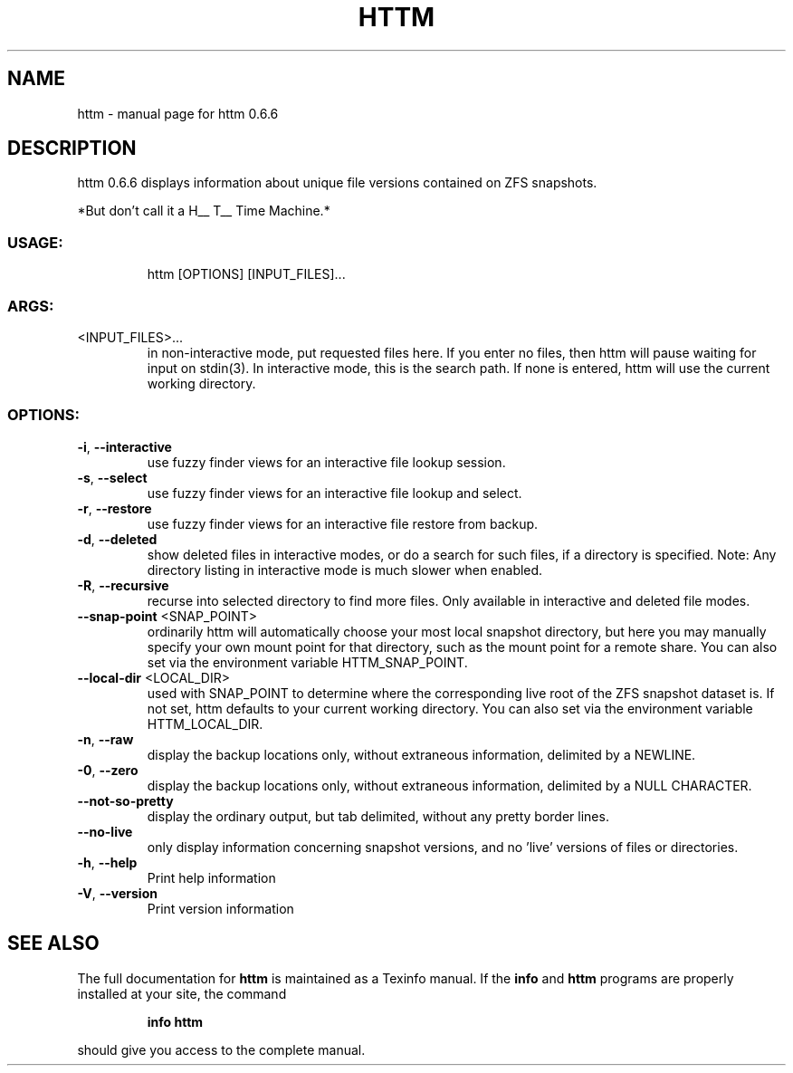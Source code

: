 .\" DO NOT MODIFY THIS FILE!  It was generated by help2man 1.49.1.
.TH HTTM "1" "April 2022" "httm 0.6.6" "User Commands"
.SH NAME
httm \- manual page for httm 0.6.6
.SH DESCRIPTION
httm 0.6.6
displays information about unique file versions contained on ZFS snapshots.
.PP
*But don't call it a H__ T__ Time Machine.*
.SS "USAGE:"
.IP
httm [OPTIONS] [INPUT_FILES]...
.SS "ARGS:"
.TP
<INPUT_FILES>...
in non\-interactive mode, put requested files here.  If you enter no
files, then httm will pause waiting for input on stdin(3).  In
interactive mode, this is the search path.  If none is entered, httm
will use the current working directory.
.SS "OPTIONS:"
.TP
\fB\-i\fR, \fB\-\-interactive\fR
use fuzzy finder views for an interactive file lookup session.
.TP
\fB\-s\fR, \fB\-\-select\fR
use fuzzy finder views for an interactive file lookup and
select.
.TP
\fB\-r\fR, \fB\-\-restore\fR
use fuzzy finder views for an interactive file restore from
backup.
.TP
\fB\-d\fR, \fB\-\-deleted\fR
show deleted files in interactive modes, or do a search for
such files, if a directory is specified.  Note: Any directory
listing in interactive mode is much slower when enabled.
.TP
\fB\-R\fR, \fB\-\-recursive\fR
recurse into selected directory to find more files. Only
available in interactive and deleted file modes.
.TP
\fB\-\-snap\-point\fR <SNAP_POINT>
ordinarily httm will automatically choose your most local
snapshot directory, but here you may manually specify your own
mount point for that directory, such as the mount point for a
remote share.  You can also set via the environment variable
HTTM_SNAP_POINT.
.TP
\fB\-\-local\-dir\fR <LOCAL_DIR>
used with SNAP_POINT to determine where the corresponding live
root of the ZFS snapshot dataset is.  If not set, httm defaults
to your current working directory.  You can also set via the
environment variable HTTM_LOCAL_DIR.
.TP
\fB\-n\fR, \fB\-\-raw\fR
display the backup locations only, without extraneous
information, delimited by a NEWLINE.
.TP
\fB\-0\fR, \fB\-\-zero\fR
display the backup locations only, without extraneous
information, delimited by a NULL CHARACTER.
.TP
\fB\-\-not\-so\-pretty\fR
display the ordinary output, but tab delimited, without any
pretty border lines.
.TP
\fB\-\-no\-live\fR
only display information concerning snapshot versions, and no
\&'live' versions of files or directories.
.TP
\fB\-h\fR, \fB\-\-help\fR
Print help information
.TP
\fB\-V\fR, \fB\-\-version\fR
Print version information
.SH "SEE ALSO"
The full documentation for
.B httm
is maintained as a Texinfo manual.  If the
.B info
and
.B httm
programs are properly installed at your site, the command
.IP
.B info httm
.PP
should give you access to the complete manual.
